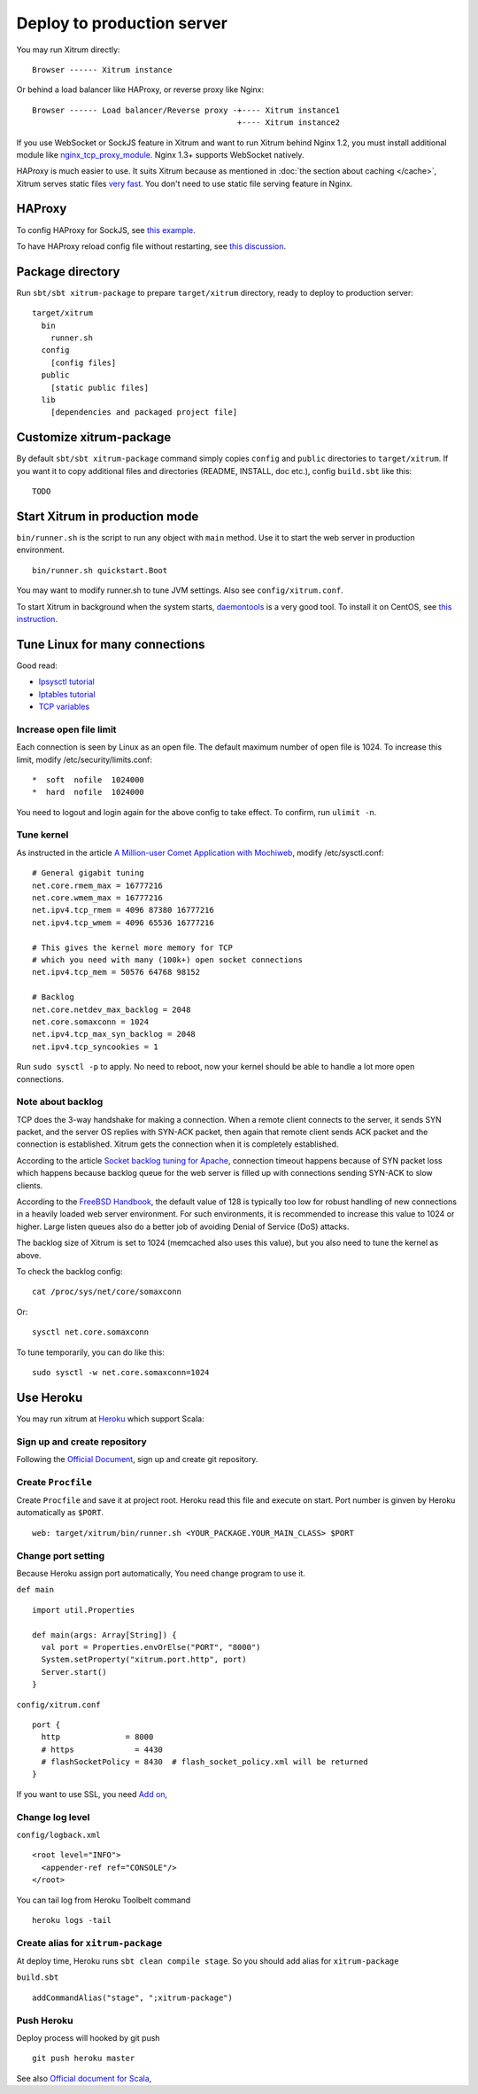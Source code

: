 Deploy to production server
===========================

You may run Xitrum directly:

::

  Browser ------ Xitrum instance

Or behind a load balancer like HAProxy, or reverse proxy like Nginx:

::

  Browser ------ Load balancer/Reverse proxy -+---- Xitrum instance1
                                              +---- Xitrum instance2

If you use WebSocket or SockJS feature in Xitrum and want to run Xitrum behind
Nginx 1.2, you must install additional module like
`nginx_tcp_proxy_module <https://github.com/yaoweibin/nginx_tcp_proxy_module>`_.
Nginx 1.3+ supports WebSocket natively.

HAProxy is much easier to use. It suits Xitrum because as mentioned in
:doc:`the section about caching </cache>`, Xitrum serves static files
`very fast <https://gist.github.com/3293596>`_. You don't need to use static file
serving feature in Nginx.

HAProxy
-------

To config HAProxy for SockJS, see `this example <https://github.com/sockjs/sockjs-node/blob/master/examples/haproxy.cfg>`_.

To have HAProxy reload config file without restarting, see `this discussion <http://serverfault.com/questions/165883/is-there-a-way-to-add-more-backend-server-to-haproxy-without-restarting-haproxy>`_.

Package directory
-----------------

Run ``sbt/sbt xitrum-package`` to prepare ``target/xitrum`` directory, ready to
deploy to production server:

::

  target/xitrum
    bin
      runner.sh
    config
      [config files]
    public
      [static public files]
    lib
      [dependencies and packaged project file]

Customize xitrum-package
------------------------

By default ``sbt/sbt xitrum-package`` command simply copies ``config`` and ``public``
directories to ``target/xitrum``. If you want it to copy additional files
and directories (README, INSTALL, doc etc.), config ``build.sbt`` like this:

::

  TODO

Start Xitrum in production mode
-------------------------------

``bin/runner.sh`` is the script to run any object with ``main`` method. Use it to
start the web server in production environment.

::

  bin/runner.sh quickstart.Boot

You may want to modify runner.sh to tune JVM settings. Also see ``config/xitrum.conf``.

To start Xitrum in background when the system starts, `daemontools <http://cr.yp.to/daemontools.html>`_
is a very good tool. To install it on CentOS, see
`this instruction <http://whomwah.com/2008/11/04/installing-daemontools-on-centos5-x86_64/>`_.

Tune Linux for many connections
-------------------------------

Good read:

* `Ipsysctl tutorial <http://www.frozentux.net/ipsysctl-tutorial/chunkyhtml/>`_
* `Iptables tutorial <http://www.frozentux.net/iptables-tutorial/chunkyhtml/>`_
* `TCP variables <http://www.frozentux.net/ipsysctl-tutorial/chunkyhtml/tcpvariables.html>`_

Increase open file limit
~~~~~~~~~~~~~~~~~~~~~~~~

Each connection is seen by Linux as an open file.
The default maximum number of open file is 1024.
To increase this limit, modify /etc/security/limits.conf:

::

  *  soft  nofile  1024000
  *  hard  nofile  1024000

You need to logout and login again for the above config to take effect.
To confirm, run ``ulimit -n``.

Tune kernel
~~~~~~~~~~~

As instructed in the article
`A Million-user Comet Application with Mochiweb <http://www.metabrew.com/article/a-million-user-comet-application-with-mochiweb-part-1>`_,
modify /etc/sysctl.conf:

::

  # General gigabit tuning
  net.core.rmem_max = 16777216
  net.core.wmem_max = 16777216
  net.ipv4.tcp_rmem = 4096 87380 16777216
  net.ipv4.tcp_wmem = 4096 65536 16777216

  # This gives the kernel more memory for TCP
  # which you need with many (100k+) open socket connections
  net.ipv4.tcp_mem = 50576 64768 98152

  # Backlog
  net.core.netdev_max_backlog = 2048
  net.core.somaxconn = 1024
  net.ipv4.tcp_max_syn_backlog = 2048
  net.ipv4.tcp_syncookies = 1

Run ``sudo sysctl -p`` to apply.
No need to reboot, now your kernel should be able to handle a lot more open connections.

Note about backlog
~~~~~~~~~~~~~~~~~~

TCP does the 3-way handshake for making a connection.
When a remote client connects to the server,
it sends SYN packet, and the server OS replies with SYN-ACK packet,
then again that remote client sends ACK packet and the connection is established.
Xitrum gets the connection when it is completely established.

According to the article
`Socket backlog tuning for Apache <https://sites.google.com/site/beingroot/articles/apache/socket-backlog-tuning-for-apache>`_,
connection timeout happens because of SYN packet loss which happens because
backlog queue for the web server is filled up with connections sending SYN-ACK
to slow clients.

According to the
`FreeBSD Handbook <http://www.freebsd.org/doc/en_US.ISO8859-1/books/handbook/configtuning-kernel-limits.html>`_,
the default value of 128 is typically too low for robust handling of new
connections in a heavily loaded web server environment. For such environments,
it is recommended to increase this value to 1024 or higher.
Large listen queues also do a better job of avoiding Denial of Service (DoS) attacks.

The backlog size of Xitrum is set to 1024 (memcached also uses this value),
but you also need to tune the kernel as above.

To check the backlog config:

::

  cat /proc/sys/net/core/somaxconn

Or:

::

  sysctl net.core.somaxconn

To tune temporarily, you can do like this:

::

  sudo sysctl -w net.core.somaxconn=1024



Use Heroku
----------

You may run xitrum at `Heroku <https://www.heroku.com/‎>`_ which support Scala:

Sign up and create repository
~~~~~~~~~~~~~~~~~~~~~~~~~~~~~

Following the `Official Document <https://devcenter.heroku.com/articles/quickstart>`_,
sign up and create git repository.

Create ``Procfile``
~~~~~~~~~~~~~~~~~~~

Create ``Procfile`` and save it at project root. Heroku read this file and execute on start.
Port number is ginven by Heroku automatically as ``$PORT``.

::

  web: target/xitrum/bin/runner.sh <YOUR_PACKAGE.YOUR_MAIN_CLASS> $PORT

Change port setting
~~~~~~~~~~~~~~~~~~~~

Because Heroku assign port automatically, You need change program to use it.

``def main``

::

  import util.Properties

  def main(args: Array[String]) {
    val port = Properties.envOrElse("PORT", "8000")
    System.setProperty("xitrum.port.http", port)
    Server.start()
  }

``config/xitrum.conf``

::

  port {
    http              = 8000
    # https             = 4430
    # flashSocketPolicy = 8430  # flash_socket_policy.xml will be returned
  }

If you want to use SSL, you need `Add on <https://addons.heroku.com/ssl>`_,

Change log level
~~~~~~~~~~~~~~~~

``config/logback.xml``

::

  <root level="INFO">
    <appender-ref ref="CONSOLE"/>
  </root>

You can tail log from Heroku Toolbelt command

::

  heroku logs -tail

Create alias for ``xitrum-package``
~~~~~~~~~~~~~~~~~~~~~~~~~~~~~~~~~~~

At deploy time, Heroku runs ``sbt clean compile stage``. So you should add alias for ``xitrum-package``

``build.sbt``

::

  addCommandAlias("stage", ";xitrum-package")


Push Heroku
~~~~~~~~~~~

Deploy process will hooked by git push

::

  git push heroku master


See also `Official document for Scala <https://devcenter.heroku.com/articles/getting-started-with-scala>`_,

